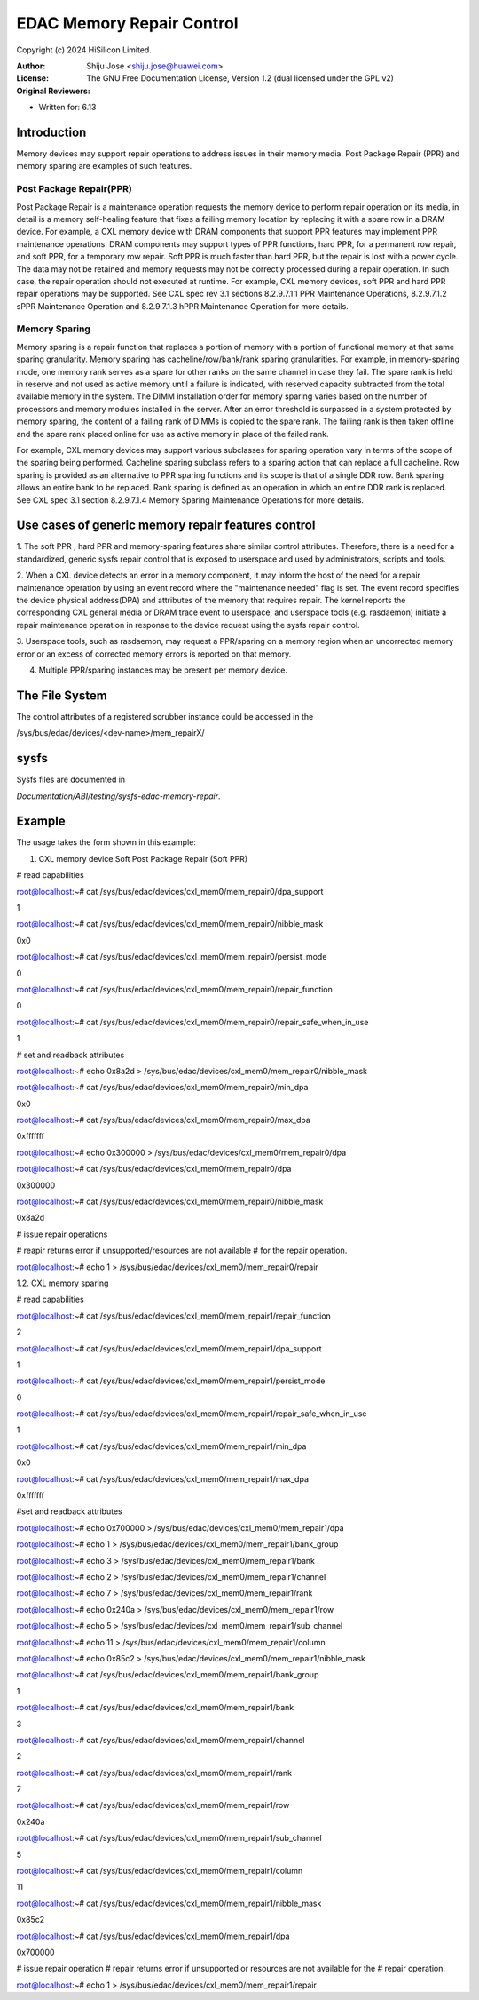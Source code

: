 .. SPDX-License-Identifier: GPL-2.0

==========================
EDAC Memory Repair Control
==========================

Copyright (c) 2024 HiSilicon Limited.

:Author:   Shiju Jose <shiju.jose@huawei.com>
:License:  The GNU Free Documentation License, Version 1.2
          (dual licensed under the GPL v2)
:Original Reviewers:

- Written for: 6.13

Introduction
------------
Memory devices may support repair operations to address issues in their
memory media. Post Package Repair (PPR) and memory sparing are examples
of such features.

Post Package Repair(PPR)
~~~~~~~~~~~~~~~~~~~~~~~~
Post Package Repair is a maintenance operation requests the memory device
to perform repair operation on its media, in detail is a memory self-healing
feature that fixes a failing memory location by replacing it with a spare
row in a DRAM device. For example, a CXL memory device with DRAM components
that support PPR features may implement PPR maintenance operations. DRAM
components may support types of PPR functions, hard PPR, for a permanent row
repair, and soft PPR, for a temporary row repair. Soft PPR is much faster
than hard PPR, but the repair is lost with a power cycle.  The data may not
be retained and memory requests may not be correctly processed during a
repair operation. In such case, the repair operation should not executed
at runtime.
For example, CXL memory devices, soft PPR and hard PPR repair operations
may be supported. See CXL spec rev 3.1 sections 8.2.9.7.1.1 PPR Maintenance
Operations, 8.2.9.7.1.2 sPPR Maintenance Operation and 8.2.9.7.1.3 hPPR
Maintenance Operation for more details.

Memory Sparing
~~~~~~~~~~~~~~
Memory sparing is a repair function that replaces a portion of memory with
a portion of functional memory at that same sparing granularity. Memory
sparing has cacheline/row/bank/rank sparing granularities. For example, in
memory-sparing mode, one memory rank serves as a spare for other ranks on
the same channel in case they fail. The spare rank is held in reserve and
not used as active memory until a failure is indicated, with reserved
capacity subtracted from the total available memory in the system. The DIMM
installation order for memory sparing varies based on the number of processors
and memory modules installed in the server. After an error threshold is
surpassed in a system protected by memory sparing, the content of a failing
rank of DIMMs is copied to the spare rank. The failing rank is then taken
offline and the spare rank placed online for use as active memory in place
of the failed rank.

For example, CXL memory devices may support various subclasses for sparing
operation vary in terms of the scope of the sparing being performed.
Cacheline sparing subclass refers to a sparing action that can replace a
full cacheline. Row sparing is provided as an alternative to PPR sparing
functions and its scope is that of a single DDR row. Bank sparing allows
an entire bank to be replaced. Rank sparing is defined as an operation
in which an entire DDR rank is replaced. See CXL spec 3.1 section
8.2.9.7.1.4 Memory Sparing Maintenance Operations for more details.

Use cases of generic memory repair features control
---------------------------------------------------

1. The soft PPR , hard PPR and memory-sparing features share similar
control attributes. Therefore, there is a need for a standardized, generic
sysfs repair control that is exposed to userspace and used by
administrators, scripts and tools.

2. When a CXL device detects an error in a memory component, it may inform
the host of the need for a repair maintenance operation by using an event
record where the "maintenance needed" flag is set. The event record
specifies the device physical address(DPA) and attributes of the memory that
requires repair. The kernel reports the corresponding CXL general media or
DRAM trace event to userspace, and userspace tools (e.g. rasdaemon) initiate
a repair maintenance operation in response to the device request using the
sysfs repair control.

3. Userspace tools, such as rasdaemon, may request a PPR/sparing on a memory
region when an uncorrected memory error or an excess of corrected memory
errors is reported on that memory.

4. Multiple PPR/sparing instances may be present per memory device.

The File System
---------------

The control attributes of a registered scrubber instance could be
accessed in the

/sys/bus/edac/devices/<dev-name>/mem_repairX/

sysfs
-----

Sysfs files are documented in

`Documentation/ABI/testing/sysfs-edac-memory-repair`.

Example
-------

The usage takes the form shown in this example:

1. CXL memory device Soft Post Package Repair (Soft PPR)

# read capabilities

root@localhost:~# cat /sys/bus/edac/devices/cxl_mem0/mem_repair0/dpa_support

1

root@localhost:~# cat /sys/bus/edac/devices/cxl_mem0/mem_repair0/nibble_mask

0x0

root@localhost:~# cat /sys/bus/edac/devices/cxl_mem0/mem_repair0/persist_mode

0

root@localhost:~# cat /sys/bus/edac/devices/cxl_mem0/mem_repair0/repair_function

0

root@localhost:~# cat /sys/bus/edac/devices/cxl_mem0/mem_repair0/repair_safe_when_in_use

1

# set and readback attributes

root@localhost:~# echo 0x8a2d > /sys/bus/edac/devices/cxl_mem0/mem_repair0/nibble_mask

root@localhost:~# cat /sys/bus/edac/devices/cxl_mem0/mem_repair0/min_dpa

0x0

root@localhost:~# cat /sys/bus/edac/devices/cxl_mem0/mem_repair0/max_dpa

0xfffffff

root@localhost:~# echo 0x300000 >  /sys/bus/edac/devices/cxl_mem0/mem_repair0/dpa

root@localhost:~# cat /sys/bus/edac/devices/cxl_mem0/mem_repair0/dpa

0x300000

root@localhost:~# cat /sys/bus/edac/devices/cxl_mem0/mem_repair0/nibble_mask

0x8a2d

# issue repair operations

# reapir returns error if unsupported/resources are not available
# for the repair operation.

root@localhost:~# echo 1 > /sys/bus/edac/devices/cxl_mem0/mem_repair0/repair

1.2. CXL memory sparing

# read capabilities

root@localhost:~# cat /sys/bus/edac/devices/cxl_mem0/mem_repair1/repair_function

2

root@localhost:~# cat /sys/bus/edac/devices/cxl_mem0/mem_repair1/dpa_support

1

root@localhost:~# cat /sys/bus/edac/devices/cxl_mem0/mem_repair1/persist_mode

0

root@localhost:~# cat /sys/bus/edac/devices/cxl_mem0/mem_repair1/repair_safe_when_in_use

1

root@localhost:~# cat /sys/bus/edac/devices/cxl_mem0/mem_repair1/min_dpa

0x0

root@localhost:~# cat /sys/bus/edac/devices/cxl_mem0/mem_repair1/max_dpa

0xfffffff

#set and readback attributes

root@localhost:~# echo 0x700000 > /sys/bus/edac/devices/cxl_mem0/mem_repair1/dpa

root@localhost:~# echo 1 > /sys/bus/edac/devices/cxl_mem0/mem_repair1/bank_group

root@localhost:~# echo 3 > /sys/bus/edac/devices/cxl_mem0/mem_repair1/bank

root@localhost:~# echo 2 > /sys/bus/edac/devices/cxl_mem0/mem_repair1/channel

root@localhost:~# echo  7 > /sys/bus/edac/devices/cxl_mem0/mem_repair1/rank

root@localhost:~# echo 0x240a > /sys/bus/edac/devices/cxl_mem0/mem_repair1/row

root@localhost:~# echo 5 > /sys/bus/edac/devices/cxl_mem0/mem_repair1/sub_channel

root@localhost:~# echo 11 > /sys/bus/edac/devices/cxl_mem0/mem_repair1/column

root@localhost:~# echo 0x85c2 > /sys/bus/edac/devices/cxl_mem0/mem_repair1/nibble_mask

root@localhost:~# cat /sys/bus/edac/devices/cxl_mem0/mem_repair1/bank_group

1

root@localhost:~# cat /sys/bus/edac/devices/cxl_mem0/mem_repair1/bank

3

root@localhost:~# cat /sys/bus/edac/devices/cxl_mem0/mem_repair1/channel

2

root@localhost:~# cat /sys/bus/edac/devices/cxl_mem0/mem_repair1/rank

7

root@localhost:~# cat /sys/bus/edac/devices/cxl_mem0/mem_repair1/row

0x240a

root@localhost:~# cat /sys/bus/edac/devices/cxl_mem0/mem_repair1/sub_channel

5

root@localhost:~# cat /sys/bus/edac/devices/cxl_mem0/mem_repair1/column

11

root@localhost:~# cat /sys/bus/edac/devices/cxl_mem0/mem_repair1/nibble_mask

0x85c2

root@localhost:~# cat /sys/bus/edac/devices/cxl_mem0/mem_repair1/dpa

0x700000

# issue repair operation
# repair returns error if unsupported or resources are not available for the
# repair operation.

root@localhost:~# echo 1 > /sys/bus/edac/devices/cxl_mem0/mem_repair1/repair

